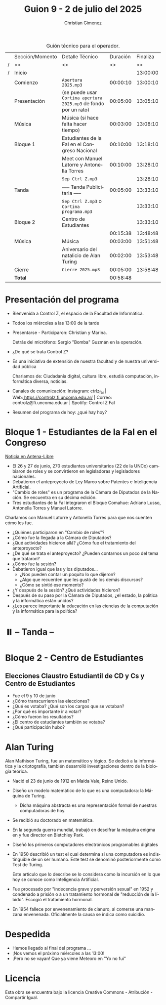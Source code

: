 #+title: Guion 9 - 2 de julio del 2025

#+HTML: <main>

#+caption: Guión técnico para el operador.
|   | Sección/Momento | Detalle Técnico                                                | Duración | Finaliza |
| / | <>              | <>                                                             |       <> |       <> |
| / | Inicio          |                                                                |          | 13:00:00 |
|---+-----------------+----------------------------------------------------------------+----------+----------|
|   | Comienzo        | \musicalnote{} =Apertura 2025.mp3=                                          | 00:00:10 | 13:00:10 |
|---+-----------------+----------------------------------------------------------------+----------+----------|
|   | Presentación    | (se puede usar =Cortina apertura 2025.mp3= de fondo por un rato) | 00:05:00 | 13:05:10 |
|---+-----------------+----------------------------------------------------------------+----------+----------|
|   | Música          | \play{} Música (si hace falta hacer tiempo)                         | 00:03:00 | 13:08:10 |
|---+-----------------+----------------------------------------------------------------+----------+----------|
|   | Bloque 1        | Estudiantes de la FaI en el Congreso Nacional                  | 00:10:00 | 13:18:10 |
|   |                 | \telephone{} Meet con Manuel Latorre y Antonella Torres                 | 00:10:00 | 13:28:10 |
|---+-----------------+----------------------------------------------------------------+----------+----------|
|   |                 | \musicalnote{} =Sep Ctrl Z.mp3=                                             |          | 13:28:10 |
|   | \pausebutton{} Tanda        | ----- Tanda Publicitaria -----                                 | 00:05:00 | 13:33:10 |
|   |                 | \musicalnote{} =Sep Ctrl Z.mp3= o =Cortina programa.mp3=                      |          | 13:33:10 |
|---+-----------------+----------------------------------------------------------------+----------+----------|
|   | Bloque 2        | Centro de Estudiantes                                          |          | 13:33:10 |
|   |                 | \play{}                                                             | 00:15:38 | 13:48:48 |
|---+-----------------+----------------------------------------------------------------+----------+----------|
|   | Música          | \play{} Música                                                      | 00:03:00 | 13:51:48 |
|---+-----------------+----------------------------------------------------------------+----------+----------|
|   |                 | Aniversario del natalicio de Alan Turing                       | 00:02:00 | 13:53:48 |
|---+-----------------+----------------------------------------------------------------+----------+----------|
|   | Cierre          | \musicalnote{} =Cierre 2025.mp3=                                            | 00:05:00 | 13:58:48 |
|---+-----------------+----------------------------------------------------------------+----------+----------|
|---+-----------------+----------------------------------------------------------------+----------+----------|
|   | *Total*           |                                                                | 00:58:48 |          |
#+TBLFM: @4$5..@16$5=$4 + @-1$5;T::@17$4='(apply '+ '(@4$4..@16$4));T

* Presentación del programa
- Bienvenida a Control Z, el espacio de la Facultad de Informática.
- Todos los miércoles a las 13:00 de la tarde
- Presentarse - Participaron: Christian y Marina.
  
  Detrás del micrófono: Sergio "Bomba" Guzmán en la operación.
  
- ¿De qué se trata Control Z?

- Es una iniciativa de extensión de nuestra facultad y de nuestra
  universidad pública
  
  Charlamos de: Ciudadanía digital, cultura libre, estudiá computación,
  informática diversa, noticias.

- Canales de comunicación: Instagram: ctrlz_fai |
  Web:[[https://www.google.com/url?q=https://controlz.fi.uncoma.edu.ar/&sa=D&source=editors&ust=1710886972631607&usg=AOvVaw0Nd3amx84NFOIIJmebjzYD][ ]][[https://www.google.com/url?q=https://controlz.fi.uncoma.edu.ar/&sa=D&source=editors&ust=1710886972631851&usg=AOvVaw2WckiSK9W10CI0pP35EAyw][https://controlz.fi.uncoma.edu.ar/]] |
  Correo: controlz@fi.uncoma.edu.ar |
  Spotify: Control Z FaI
- Resumen del programa de hoy: ¿qué hay hoy?


* Bloque 1 - Estudiantes de la FaI en el Congreso
#+html: <a id="bloque1"></a>
[[https://www.antena-libre.com.ar/2025/07/01/estudiantes-del-bloque-comahue-debatieron-en-el-congreso-sobre-ia-y-patentes/][Noticia en Antena-Libre]]

- El 26 y 27 de junio, 270 estudiantes universitarios (22 de la UNCo) cambiaron de roles y se convirtieron en legisladoras y legisladores nacionales.
- Debatieron el anteproyecto de Ley Marco sobre Patentes e Inteligencia Artificial.
- "Cambio de roles" es un programa de la Cámara de Diputados de la Nación. Se encuentra en su décima edición.
- Tres estudiantes de la FaI integraron el Bloque Comahue: Adriano Lusso, Antonella Torres y Manuel Latorre.

Charlamos con Manuel Latorre y Antonella Torres para que nos cuenten cómo les fue.

- ¿Quiénes participaron en "Cambio de roles"?
- ¿Cómo fue la llegada a la Cámara de Diputados?
- ¿Qué actividades hicieron allá? ¿Cómo fue el tratamiento del anteproyecto?
- ¿De qué se trata el anteproyecto? ¿Pueden contarnos un poco del tema que trataron?
- ¿Cómo fue la sesión?
- Debatieron igual que las y los diputados...
  - ¿Nos pueden contar un poquito lo que dijeron?
  - ¿Algo que recuerden que les gustó de los demás discursos?
  - ¿Cómo se sintió ese momento?
- ¿Y después de la sesión? ¿Qué actividades hicieron?
- Después de su paso por la Cámara de Diputados, ¿el estado, la política y la informática están unidos?
- ¿Les parece importante la educación en las ciencias de la computación y la informática para la política?

* ⏸️ -- Tanda --
* Bloque 2 - Centro de Estudiantes
#+html: <a id="bloque2"></a>

** Elecciones Claustro Estudiantil de CD y Cs y Centro de Estudiantes

- Fue el 9 y 10 de junio
- ¿Cómo transcurrieron las elecciones?
- ¿Qué es votaba? ¿Qué son los cargos que se votaban?
- ¿Por qué es importante ir a votar?
- ¿Cómo fueron los resultados?
- ¿El centro de estudiantes también se votaba?
- ¿Qué participación hubo?

* Alan Turing
Alan Mathison Turing, fue un matemático y lógico. Se dedicó a la informática y la criptografía, también desarrolló investigaciones dentro de la biología teórica.

- Nació el 23 de junio de 1912 en Maida Vale, Reino Unido.
- Diseño un modelo matemático de lo que es una computadora: la Máquina de Turing.
  - Dicha máquina abstracta es una representación formal de nuestras computadoras de hoy.
- Se recibió su doctorado en matemática.
- En la segunda guerra mundial, trabajó en descifrar la máquina enigma en y fue director en Bletchley Park.
- Diseñó los primeros computadores electrónicos programables digitales
- En 1950 describió un test el cual determina si una computadora es indistinguible de un ser humano. Este test se denominó posteriormente como Test de Turing.

  Este artículo que lo describe se lo considera como la incursión en lo que hoy se conoce como Inteligencia Artificial.
- Fue procesado por "indecencia grave y perversión sexual" en 1952 y condenado a prisión o a un tratamiento hormonal de "reducción de la líbido". Escogió el tratamiento hormonal.
- En 1954 fallece por envenenamiento de cianuro, al comerse una manzana envenenada. Oficialmente la causa se indica como suicidio.

* Despedida
- Hemos llegado al final del programa ...
- ¡Nos vemos el próximo miércoles a las 13:00!
- ¡Pero no se vayan! Que ya viene Meteoro en "Yo no fui"

* Licencia
Esta obra se encuentra bajo la licencia Creative Commons - Atribución - Compartir Igual.

#+HTML: </main>

* Meta     :noexport:

# ----------------------------------------------------------------------
#+SUBTITLE:
#+AUTHOR: Christian Gimenez
#+EMAIL:
#+DESCRIPTION: 
#+KEYWORDS: 
#+COLUMNS: %40ITEM(Task) %17Effort(Estimated Effort){:} %CLOCKSUM

#+STARTUP: inlineimages hidestars content hideblocks entitiespretty
#+STARTUP: indent fninline latexpreview

#+OPTIONS: H:3 num:t toc:t \n:nil @:t ::t |:t ^:{} -:t f:t *:t <:t
#+OPTIONS: TeX:t LaTeX:t skip:nil d:nil todo:t pri:nil tags:not-in-toc
#+OPTIONS: tex:imagemagick

#+TODO: TODO(t!) CURRENT(c!) PAUSED(p!) | DONE(d!) CANCELED(C!@)

# -- Export
#+LANGUAGE: es
#+EXPORT_SELECT_TAGS: export
#+EXPORT_EXCLUDE_TAGS: noexport
# #+export_file_name: 

# -- HTML Export
#+INFOJS_OPT: view:info toc:t ftoc:t ltoc:t mouse:underline buttons:t path:libs/org-info.js
#+XSLT:

# -- For ox-twbs or HTML Export
# #+HTML_HEAD: <link href="libs/bootstrap.min.css" rel="stylesheet">
# -- -- LaTeX-CSS
# #+HTML_HEAD: <link href="css/style-org.css" rel="stylesheet">

# #+HTML_HEAD: <script src="libs/jquery.min.js"></script> 
# #+HTML_HEAD: <script src="libs/bootstrap.min.js"></script>

#+HTML_HEAD_EXTRA: <link href="../css/guiones-2024.css" rel="stylesheet">

# -- LaTeX Export
# #+LATEX_CLASS: article
#+latex_compiler: lualatex
# #+latex_class_options: [12pt, twoside]

#+latex_header: \usepackage{csquotes}
# #+latex_header: \usepackage[spanish]{babel}
# #+latex_header: \usepackage[margin=2cm]{geometry}
# #+latex_header: \usepackage{fontspec}
#+latex_header: \usepackage{emoji}
# -- biblatex
#+latex_header: \usepackage[backend=biber, style=alphabetic, backref=true]{biblatex}
#+latex_header: \addbibresource{tangled/biblio.bib}
# -- -- Tikz
# #+LATEX_HEADER: \usepackage{tikz}
# #+LATEX_HEADER: \usetikzlibrary{arrows.meta}
# #+LATEX_HEADER: \usetikzlibrary{decorations}
# #+LATEX_HEADER: \usetikzlibrary{decorations.pathmorphing}
# #+LATEX_HEADER: \usetikzlibrary{shapes.geometric}
# #+LATEX_HEADER: \usetikzlibrary{shapes.symbols}
# #+LATEX_HEADER: \usetikzlibrary{positioning}
# #+LATEX_HEADER: \usetikzlibrary{trees}

# #+LATEX_HEADER_EXTRA:

# --  Info Export
#+TEXINFO_DIR_CATEGORY: A category
#+TEXINFO_DIR_TITLE: Guiones: (Guion)
#+TEXINFO_DIR_DESC: One line description.
#+TEXINFO_PRINTED_TITLE: Guiones
#+TEXINFO_FILENAME: Guion.info


# Local Variables:
# org-hide-emphasis-markers: t
# org-use-sub-superscripts: "{}"
# fill-column: 80
# visual-line-fringe-indicators: t
# ispell-local-dictionary: "es"
# org-latex-default-figure-position: "tbp"
# End:
